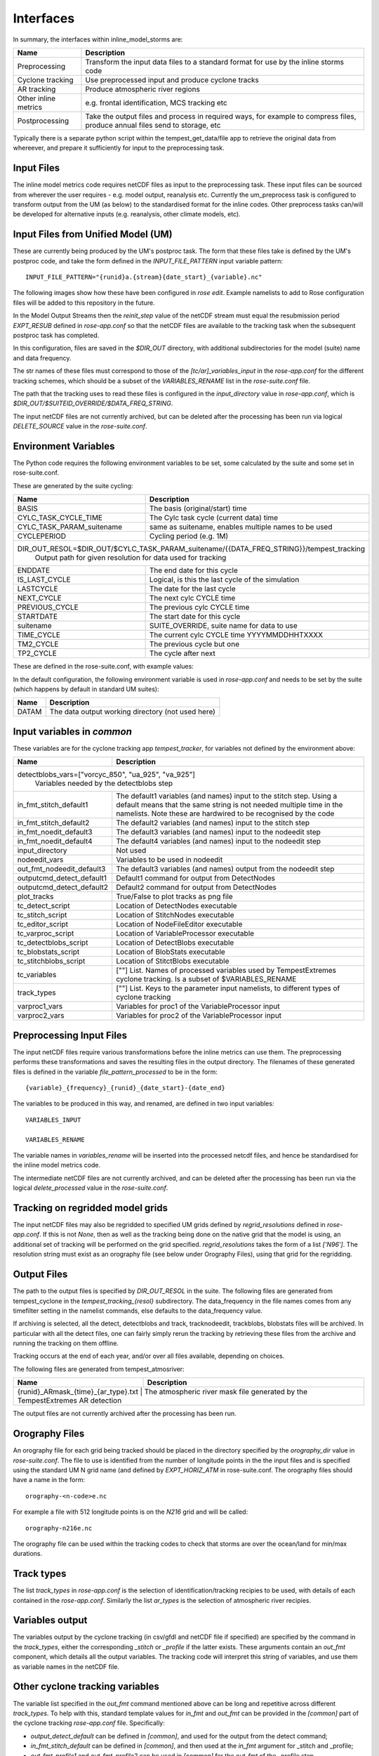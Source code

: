Interfaces
==========

In summary, the interfaces within inline_model_storms are:

+------------------+------------------------------------------------------+
| Name             | Description                                          |
+==================+======================================================+
| Preprocessing    | Transform the input data files to a standard format  |
|                  | for use by the inline storms code                    |
+------------------+------------------------------------------------------+
| Cyclone tracking | Use preprocessed input and produce cyclone tracks    |
+------------------+------------------------------------------------------+
| AR tracking      | Produce atmospheric river regions                    |
+------------------+------------------------------------------------------+
| Other inline     | e.g. frontal identification, MCS tracking etc        |
| metrics          |                                                      |
+------------------+------------------------------------------------------+
| Postprocessing   | Take the output files and process in required ways,  |
|                  | for example to compress files, produce annual files  |
|                  | send to storage, etc                                 |
+------------------+------------------------------------------------------+

Typically there is a separate python script within the tempest_get_data/file app to
retrieve the original data from whereever, and prepare it sufficiently for input to
the preprocessing task.

Input Files
###########

The inline model metrics code requires netCDF files as input to the preprocessing task. These input files can be sourced from wherever the user requires - e.g. model output, reanalysis etc. Currently the um_preprocess task is configured to transform output from the UM (as below) to the standardised format for the inline codes. Other preprocess tasks can/will be developed for alternative inputs (e.g. reanalysis, other climate models, etc).


Input Files from Unified Model (UM)
###################################

These are currently being produced by the UM's postproc task. The form that these files take is defined by the UM's postproc code, and take the form defined in the `INPUT_FILE_PATTERN` input variable pattern::

  INPUT_FILE_PATTERN="{runid}a.{stream}{date_start}_{variable}.nc"

The following images show how these have been
configured in `rose edit`. Example namelists to add to Rose configuration files
will be added to this repository in the future.

.. image:: images/postproc_file-transformation.png

In the Model Output Streams then the `reinit_step` value of the netCDF stream
must equal the resubmission period `EXPT_RESUB` defined in `rose-app.conf` so
that the netCDF files are available to the tracking task when the subsequent
postproc task has completed.

.. image:: images/model_output_streams.png

.. image:: images/usage_profile.png

.. image:: images/stash_requests.png

In this configuration, files are saved in the `$DIR_OUT` directory, with additional subdirectories for the model (suite) name and data frequency.

The str names of these files must correspond to those of the `[tc/ar]_variables_input` in the `rose-app.conf` for the different tracking schemes, which should be a subset of the `VARIABLES_RENAME` list in the `rose-suite.conf` file.

The path that the tracking uses to read these files is configured in the
`input_directory` value in `rose-app.conf`, which is `$DIR_OUT/$SUITEID_OVERRIDE/$DATA_FREQ_STRING`.

The input netCDF files are not currently archived, but can be deleted after the processing
has been run via logical `DELETE_SOURCE` value in the `rose-suite.conf`.

Environment Variables
#####################

The Python code requires the following environment variables to be set, some calculated by the suite and some set in rose-suite.conf.

These are generated by the suite cycling:

+----------------------------+------------------------------------------------------------+
| Name                       | Description                                                |
+============================+============================================================+
| BASIS                      | The basis (original/start) time                            |
+----------------------------+------------------------------------------------------------+
| CYLC_TASK_CYCLE_TIME       | The Cylc task cycle (current data) time                    |
+----------------------------+------------------------------------------------------------+
| CYLC_TASK_PARAM_suitename  | same as suitename, enables multiple names to be used       |
+----------------------------+------------------------------------------------------------+
| CYCLEPERIOD                | Cycling period (e.g. 1M)                                   |
+----------------------------+------------------------------------------------------------+
| DIR_OUT_RESOL=$DIR_OUT/$CYLC_TASK_PARAM_suitename/{{DATA_FREQ_STRING}}/tempest_tracking |
|                            | Output path for given resolution for data used for tracking|
+----------------------------+------------------------------------------------------------+
| ENDDATE                    | The end date for this cycle                                |
+----------------------------+------------------------------------------------------------+
| IS_LAST_CYCLE              | Logical, is this the last cycle of the simulation          |
+----------------------------+------------------------------------------------------------+
| LASTCYCLE                  | The date for the last cycle                                |
+----------------------------+------------------------------------------------------------+
| NEXT_CYCLE                 | The next cylc CYCLE time                                   |
+----------------------------+------------------------------------------------------------+
| PREVIOUS_CYCLE             | The previous cylc CYCLE time                               |
+----------------------------+------------------------------------------------------------+
| STARTDATE                  | The start date for this cycle                              |
+----------------------------+------------------------------------------------------------+
| suitename                  | SUITE_OVERRIDE, suite name for data to use                 |
+----------------------------+------------------------------------------------------------+
| TIME_CYCLE                 | The current cylc CYCLE time YYYYMMDDHHTXXXX                |
+----------------------------+------------------------------------------------------------+
| TM2_CYCLE                  | The previous cycle but one                                 |
+----------------------------+------------------------------------------------------------+
| TP2_CYCLE                  | The cycle after next                                       |
+----------------------------+------------------------------------------------------------+

These are defined in the rose-suite.conf, with example values:

+----------------------------+------------------------------------------------------------+
| Name                       | Description                                                |
+============================+============================================================+
| AFTERBURNER_HOME_DIR       |'/data/users/afterburner/software/turbofan/v1.3.3'          |
|                            | Path to the Afterburner code to "run" the configuration    |
+----------------------------+------------------------------------------------------------+
| BACKUP_DIR='/data/users/$USER/tracking/syclops'
|                      | Path to the backup directory if MASS is not used or not available|
+----------------------------+------------------------------------------------------------+
| CDO_CONDA_PATH='/home/h06/hadom/.conda/envs/cdo'                                        |
|                      | Path to CDO installation as some cdo commands are used           |
+----------------------------+------------------------------------------------------------+
| DATAM='History_Data' | Not used                                                         |      
+----------------------------+------------------------------------------------------------+
| DATA_FREQ_STRING='6h'| The frequency of the input data (3h, 6h typically used)          |
+----------------------------+------------------------------------------------------------+
| DELETE_PROCESSED=True| Logical to delete the processed input data when no longer needed |
+----------------------------+------------------------------------------------------------+ 
| DELETE_SOURCE=True   | Logical to delete source data when no longer needed              |
+----------------------------+------------------------------------------------------------+
| DIR_OUT='/scratch/$USER/syclops_tracking'                                               |
|                      | The output base directory path
+----------------------------+------------------------------------------------------------+
| EXPT_BASIS='18510101T0000Z'                                                             |
|                      | The start date for the tracking                                  |
+----------------------------+------------------------------------------------------------+ 
| EXPT_CALENDAR='360day'                                                                  |
|                      | Calendar for cycling mode (not related to data calendar)         |
+----------------------------+------------------------------------------------------------+
| EXPT_HORIZ_ATM='n96e'| The resolution of the data (name also needs to match the         |
|                      | orography file                                                   |
+----------------------------+------------------------------------------------------------+
| EXPT_RESUB='P1M'     | The cycling frequency (chunks of data are assumed to be retrieved|
|                      | at this frequency)                                               |
+----------------------------+------------------------------------------------------------+
| EXPT_RUNLEN='P20Y0M' | Period of time to run tracking for                               |
+----------------------------+------------------------------------------------------------+
| FILE_PATTERN_PROCESSED="{variable}_{frequency}_{runid}_{date_start}-{date_end}.nc"      |
|                      | The file naming pattern for the processed files used as input to |
|                      | TempestExtremes                                                  |
+----------------------------+------------------------------------------------------------+
| FRONTAL_DIR='/data/users/hadom/branches/git/front_id_private'                           |
|                      | Path to the frontal detection code                               |
+----------------------------+------------------------------------------------------------+
| INLINE_MODEL_STORMS_PATH='/data/users/hadom/branches/git/inline_model_storms'           |
|                      | Path to the code for the storm tracking                          |
+----------------------------+------------------------------------------------------------+
| INLINE_TRACKING=false| Logical, for tracking within a model suite rather than separately|
+----------------------------+------------------------------------------------------------+
| INPUT_DATA_FROM_MASS=true                                                               |
|                      | Logical, original data will come from the MASS archive (turns on |
|                      | app to retrieve data                                             |
+----------------------------+------------------------------------------------------------+
| INPUT_FILE_PATTERN="{runid}a.{stream}{date_start}_{variable}.nc"                        |
|                      | File naming pattern for input data (from MASS or elsewhere,      |
|                      |converted to netcdf                                               |
+----------------------------+------------------------------------------------------------+
| LAT_VAR='latitude'   | Name of latitude coordinate in input files to TempestExtremes    |
+----------------------------+------------------------------------------------------------+
| LON_VAR='longitude'  | Name of longitude coordinate in input files to TempestExtremes   |
+----------------------------+------------------------------------------------------------+
| METO_MOOSE_PROJECT_USE=false                                                            |
|                      | Not used currently                                               |
+----------------------------+------------------------------------------------------------+
| OROGRAPHY_DIR='/cray_hpc/data_xcs/d05/hadom/tempest_extremes_datafiles'                 |
|                      | Path to orography data files                                     |
+----------------------------+------------------------------------------------------------+
| R_LIBRARIES='/home/h06/hadom/R/x86_64-pc-linux-gnu-library/3.6'                         |
|                      | Path to R libraries for frontal detection code                   |
+----------------------------+------------------------------------------------------------+
| REGRID_RESOLUTIONS=["native"]                                                           |
|                      | List, resolutions to do tracking on, anything other than native  |
|                      | will cause regridding (currently other resolutions defined as    | 
|                      | nxxe and string found in orography directory                     |
+----------------------------+------------------------------------------------------------+
| ROTATED=False        | not used                                                         |
+----------------------------+------------------------------------------------------------+
| RUNID=true           | Not used, leave as true                                          |
+----------------------------+------------------------------------------------------------+
| SCITOOLS_MODULE='scitools/production-os46-3'                                            |
|                      | Environment module to use for iris etc                           |
+----------------------------+------------------------------------------------------------+
| SITE='meto_spice'    | Location used in site/ for resources, queues etc                 |
+----------------------------+------------------------------------------------------------+
| SUITEID_OVERRIDE='u-cy163'                                                              |
|                      | Suite name for input data                                        |
+----------------------------+------------------------------------------------------------+
| TASK_ARCH_LOG=true   | Archive cyc log files                                            |
+----------------------------+------------------------------------------------------------+
| TASK_ID_FRONT=true   | Logical flag do frontal detection                                |
+----------------------------+------------------------------------------------------------+
| TASK_RUN=false       | Not used                                                         |
+----------------------------+------------------------------------------------------------+
| TASK_TE_AR=true      | Logical flag to do atmospheric river detection                   |
+----------------------------+------------------------------------------------------------+
| TASK_TE_CYCLONE=true | Logical flag to do cyclone detection                             |
+----------------------------+------------------------------------------------------------+
| TEMPEST_DIR='/data/users/hadom/branches/git/tempestextremes_v2.2.2/bin'                 |
|                      | Path to TempestExtremes code binaries                            |
+----------------------------+------------------------------------------------------------+
| TEMPEST_HELPER_PATH='/home/h03/ucc/software/tempest_helper'                             |
|                      | Path to helper scripts                                           |
+----------------------------+------------------------------------------------------------+
| TRACK_BY_YEAR=True   | Track each year of data (Dec[year-1] to end Dec[current year],   |
|                      | i.e. 13 months if possible, so that tracks across the New Year   |
|                      | can be included. Code exists to stitch years together afterwards |
+----------------------------+------------------------------------------------------------+
| TRACK_AT_END=False   | Run tracking at end of time period, i.e. over whole period       |
|                      | Warning: can be a lot of data, and take a lot of time            |
+----------------------------+------------------------------------------------------------+
| UM_ARCHIVE_TO_MASS=True                                                                 |
|                      | Archive the outputs from the tracking to MASS (if not possible,  |
|                      | copied to BACKUP_DIR instead                                     |
+----------------------------+------------------------------------------------------------+
| VARIABLES_INPUT=["psl", "uas", "vas", ...etc]                                           |
|                      | List of variables in input datasets required                     | 
+----------------------------+------------------------------------------------------------+
| VARIABLES_RENAME=["psl", "uas", "vas", ...etc]                                          |
|                      | Variables produced from preprocessing, names as used in          |
|                      | TemestExtremes namelists, order corresponds to VARIABLES_INPUT   |
+----------------------------+------------------------------------------------------------+
| MPLBACKEND=Agg       | The matplotlib backend (when DISPLAY is not defined)             |
+----------------------------+------------------------------------------------------------+
| NCODIR               | The directory path to nco                                        |
+----------------------------+------------------------------------------------------------+

In the default configuration, the following environment variable is used in
`rose-app.conf` and needs to be set by the suite (which happens by default in
standard UM suites):

+----------------------+------------------------------------------------------+
| Name                 | Description                                          |
+======================+======================================================+
| DATAM                | The data output working directory (not used here)    |
+----------------------+------------------------------------------------------+

Input variables in `common`
###########################

These variables are for the cyclone tracking app `tempest_tracker`, for variables 
not defined by the environment above:

+--------------------------+--------------------------------------------------------+
| Name                     | Description                                            |
+==========================+========================================================+
| detectblobs_vars=["vorcyc_850", "ua_925", "va_925"]                               |
|                          | Variables needed by the detectblobs step               |
+--------------------------+--------------------------------------------------------+
| in_fmt_stitch_default1   | The default1 variables (and names) input to the        |
|                          | stitch step. Using a default means that the same       |
|                          | string is not needed multiple time in the namelists.   |
|                          | Note these are hardwired to be recognised by the code  |
+--------------------------+--------------------------------------------------------+
| in_fmt_stitch_default2   | The default2 variables (and names) input to the        |
|                          | stitch step                                            |
+--------------------------+--------------------------------------------------------+
| in_fmt_noedit_default3   | The default3 variables (and names) input to the        |
|                          | nodeedit step                                          |
+--------------------------+--------------------------------------------------------+
| in_fmt_noedit_default4   | The default4 variables (and names) input to the        |
|                          | nodeedit step                                          |
+--------------------------+--------------------------------------------------------+
| input_directory          | Not used                                               |
+--------------------------+--------------------------------------------------------+
| nodeedit_vars            | Variables to be used in nodeedit                       |
+--------------------------+--------------------------------------------------------+
| out_fmt_nodeedit_default3| The default3 variables (and names) output from the     |
|                          | nodeedit step                                          |
+--------------------------+--------------------------------------------------------+
| outputcmd_detect_default1| Default1 command for output from DetectNodes           |
+--------------------------+--------------------------------------------------------+
| outputcmd_detect_default2| Default2 command for output from DetectNodes           |
+--------------------------+--------------------------------------------------------+
| plot_tracks              | True/False to plot tracks as png file                  |
+--------------------------+--------------------------------------------------------+
| tc_detect_script         | Location of DetectNodes executable                     |   
+--------------------------+--------------------------------------------------------+
| tc_stitch_script         | Location of StitchNodes executable                     |
+--------------------------+--------------------------------------------------------+
| tc_editor_script         | Location of NodeFileEditor executable                  |
+--------------------------+--------------------------------------------------------+
| tc_varproc_script        | Location of VariableProcessor executable               |
+--------------------------+--------------------------------------------------------+
| tc_detectblobs_script    | Location of DetectBlobs executable                     |
+--------------------------+--------------------------------------------------------+
| tc_blobstats_script      | Location of BlobStats executable                       |
+--------------------------+--------------------------------------------------------+
| tc_stitchblobs_script    | Location of StitctBlobs executable                     |
+--------------------------+--------------------------------------------------------+
| tc_variables             | [""] List. Names of processed variables used by        |
|                          | TempestExtremes cyclone tracking. Is a subset of       |
|                          | $VARIABLES_RENAME                                      |
+--------------------------+--------------------------------------------------------+
| track_types              | [""] List. Keys to the parameter input namelists, to   |
|                          | different types of cyclone tracking                    |
+--------------------------+--------------------------------------------------------+
| varproc1_vars            | Variables for proc1 of the VariableProcessor input     |
+--------------------------+--------------------------------------------------------+
| varproc2_vars            | Variables for proc2 of the VariableProcessor input     |
+--------------------------+--------------------------------------------------------+


Preprocessing Input Files
#########################

The input netCDF files require various transformations before the inline metrics
can use them. The preprocessing performs these transformations and saves
the resulting files in the output directory. The filenames of these generated files is defined in the variable `file_pattern_processed` to be in the form::

   {variable}_{frequency}_{runid}_{date_start}-{date_end}

The variables to be produced in this way, and renamed, are defined in two input variables::

  VARIABLES_INPUT

  VARIABLES_RENAME

The variable names in `variables_rename` will be inserted into the processed netcdf files, and hence be standardised for the inline model metrics code.

The intermediate netCDF files are not currently archived, and can be deleted after the processing has been run via the logical `delete_processed` value in the `rose-suite.conf`.

Tracking on regridded model grids
#################################

The input netCDF files may also be regridded to specified UM grids defined by `regrid_resolutions` defined in `rose-app.conf`. If this is not `None`, then as well as the tracking being done on the native grid that the model is using, an additional set of tracking will be performed on the grid specified. `regrid_resolutions` takes the form of a list `['N96']`. The resolution string must exist as an orography file (see below under Orography Files), using that grid for the regridding.

Output Files
############

The path to the output files is specified by `DIR_OUT_RESOL` in the suite.
The following files are generated from tempest_cyclone in the `tempest_tracking_{resol}` 
subdirectory. The data_frequency in the file names comes from any timefilter setting in 
the namelist commands, else defaults to the data_frequency value.

If archiving is selected, all the detect, detectblobs and track, tracknodeedit, trackblobs, blobstats
files will be archived. In particular with all the detect files, one can fairly simply rerun the 
tracking by retrieving these files from the archive and running the tracking on them offline.

Tracking occurs at the end of each year, and/or over all files available, depending on choices.

+---------------------------------------------------------+---------------------------------------------------------------------------------+
| Name                                                    | Description                                                                     |
+=========================================================+=================================================================================+
| {runid}_detect_{time_start}-{time_end}_{data_frequency}_{track_type}.txt               | The file generated by the TempestExtremes DetectNodes command                   |
+---------------------------------------------------------+---------------------------------------------------------------------------------+
| {runid}_detectblobs_{time_start}-{time_end}_{data_frequency}_{track_type}.txt               | The file generated by the TempestExtremes DetectBlobs command              |
+---------------------------------------------------------+---------------------------------------------------------------------------------+
| {runid}_track_{time_start}-{time_end}_{data_frequency}_{track_type}.{csv,gfdl}             | The tracked file generated by the TempestExtremes StitchNodes. The format can be csv, gfdl                     |
+---------------------------------------------------------+---------------------------------------------------------------------------------+
| {runid}_track_{time_start}-{time_end}_{data_frequency}_{track_type}_nogaps.{csv,nc}             | The tracked file generated by the TempestExtremes StitchNodes and converted to netcdf. The format can be csv, nc. Here any gaps in the storms have been linearly filled in                |
+---------------------------------------------------------+---------------------------------------------------------------------------------+
| {runid}_tracknodeedit_{time_start}-{time_end}_{data_frequency}_{track_type}.csv             | The tracked file generated by the TempestExtremes StitchNodes and processed by NodeFileEditor. The format can be csv.      |
+---------------------------------------------------------+---------------------------------------------------------------------------------+
| {runid}_tracknodeedit_{time_start}-{time_end}_{data_frequency}_{track_type}.{csv,nc}             | The tracked file generated by the TempestExtremes StitchNodes and processed by NodeFileEditor. The format can be csv, gfdl. Here any gaps in the storms have been linearly filled in                    |
+---------------------------------------------------------+---------------------------------------------------------------------------------+
| {runid}_trackblobs_{time_start}-{time_end}_{data_frequency}_{track_type}.nc             | The tracked file generated by the TempestExtremes StitchBlobs. The format can be nc.                   |
+---------------------------------------------------------+---------------------------------------------------------------------------------+
| {runid}_blobstats_{time_start}-{time_end}_{data_frequency}_{track_type}.txt             | The generated by the TempestExtremes BlobStats. The format can be txt.                   |
+---------------------------------------------------------+---------------------------------------------------------------------------------+


The following files are generated from tempest_atmosriver:

+---------------------------------------------------------+---------------------------------------------------------------------------------+
| Name                                                    | Description                                                                     |
+=========================================================+=================================================================================+
| {runid}_ARmask_{time}_{ar_type}.txt                     | The atmospheric river mask file generated by the TempestExtremes AR detection   |
+-------------------------------------------------------------------------------------------------------------------------------------------+


The output files are not currently archived after the processing has been run.

Orography Files
###############

An orography file for each grid being tracked should be placed in the directory
specified by the `orography_dir` value in `rose-suite.conf`. The file to use is
identified from the number of longitude  points in the the input files and is
specified using the standard UM N grid name (and defined by `EXPT_HORIZ_ATM` in 
rose-suite.conf. The orography files should have a
name in the form::

    orography-<n-code>e.nc

For example a file with 512 longitude points is on the `N216` grid and will be
called::

    orography-n216e.nc

The orography file can be used within the tracking codes to check that storms are over 
the ocean/land for min/max durations.

Track types
###########

The list `track_types` in `rose-app.conf` is the selection of identification/tracking 
recipies to be used, with details of each contained in the `rose-app.conf`.
Similarly the list `ar_types` is the selection of atmospheric river recipies.

Variables output
################

The variables output by the cyclone tracking (in csv/gfdl and netCDF file if specified) 
are specified by the command in the `track_types`, either the corresponding `_stitch` or 
`_profile` if the latter exists. These arguments contain an `out_fmt` component, which 
details all the output variables. The tracking code will interpret this string of variables, 
and use them as variable names in the netCDF file. 

Other cyclone tracking variables
################################

The variable list specified in the `out_fmt` command mentioned above can be long and repetitive across different `track_types`. To help with this, standard template values for `in_fmt` and `out_fmt` can be provided in the `[common]` part of the cyclone tracking `rose-app.conf` file. Specifically:

* `output_detect_default` can be defined in `[common]`, and used for the output from the detect command;

* `in_fmt_stitch_default` can be defined in `[common]`, and then used at the `in_fmt` argument for _stitch and _profile;

* `out_fmt_profile1` and `out_fmt_profile2` can be used in `[common]` for the `out_fmt` of the _profile step.

Note that these need to be consistent with each other, as the code is unable to check that the output from one command is consistent with the input to the next command.

